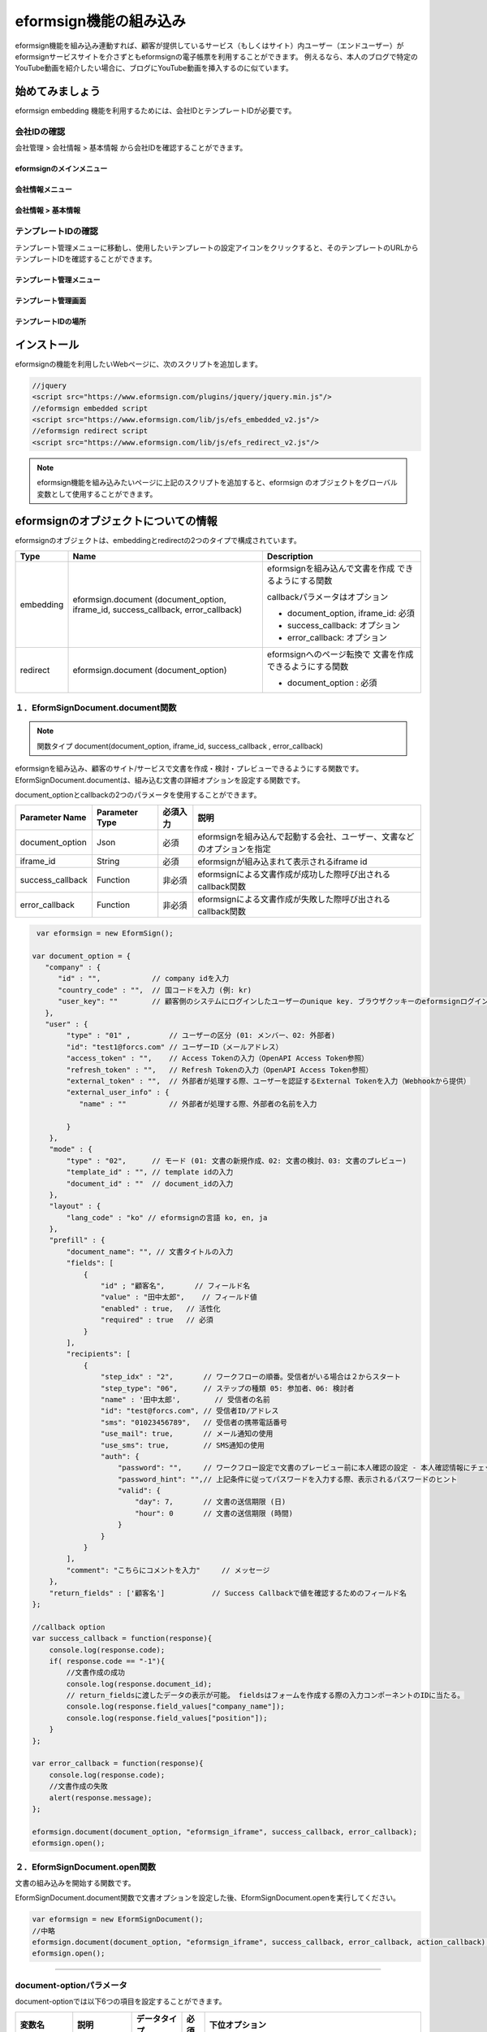 
======================================
eformsign機能の組み込み
======================================


eformsign機能を組み込み連動すれば、顧客が提供しているサービス（もしくはサイト）内ユーザー（エンドユーザー）がeformsignサービスサイトを介さずともeformsignの電子帳票を利用することができます。
例えるなら、本人のブログで特定のYouTube動画を紹介したい場合に、ブログにYouTube動画を挿入するのに似ています。


------------------
始めてみましょう
------------------

eformsign embedding 機能を利用するためには、会社IDとテンプレートIDが必要です。

会社IDの確認
========================

会社管理 > 会社情報 > 基本情報 から会社IDを確認することができます。


eformsignのメインメニュー
-------------------------

.. image:: resources/Dashboard_menu_icon.png
    :alt: メニュー
    :width: 700px



会社情報メニュー
--------------------------------

.. image:: resources/Dashboard_sidemenu_companyinfo.png
    :alt: 会社管理 > 会社情報
    :width: 700px



会社情報 > 基本情報
-------------------------

.. image:: resources/companyinfo_companyid.png
    :alt: 会社情報 > 基本情報
    :width: 700px



テンプレートIDの確認
===========================

テンプレート管理メニューに移動し、使用したいテンプレートの設定アイコンをクリックすると、そのテンプレートのURLからテンプレートIDを確認することができます。 


テンプレート管理メニュー
-----------------------------------

.. image:: resources/sidemenu_managetemplate.png
    :alt: メニュー > テンプレート管理
    :width: 700px



テンプレート管理画面
---------------------------------

.. image:: resources/managetemplate.png
    :alt: テンプレート管理画面
    :width: 700px



テンプレートIDの場所
-------------------------

.. image:: resources/templateURL_templateID.png
    :alt: テンプレートIDの場所
    :width: 700px





---------------
インストール
---------------

eformsignの機能を利用したいWebページに、次のスクリプトを追加します。

.. code-block:: javascript

   //jquery
   <script src="https://www.eformsign.com/plugins/jquery/jquery.min.js"/>
   //eformsign embedded script
   <script src="https://www.eformsign.com/lib/js/efs_embedded_v2.js"/>
   //eformsign redirect script
   <script src="https://www.eformsign.com/lib/js/efs_redirect_v2.js"/>


.. note::

   eformsign機能を組み込みたいページに上記のスクリプトを追加すると、eformsign のオブジェクトをグローバル変数として使用することができます。


------------------------------------------
eformsignのオブジェクトについての情報
------------------------------------------

eformsignのオブジェクトは、embeddingとredirectの2つのタイプで構成されています。


+----------+-----------------------+--------------------------------------+
| Type     | Name                  | Description                          |
+==========+=======================+======================================+
| embedding| eformsign.document    | eformsignを組み込んで文書を作成      |
|          | (document_option,     | できるようにする関数                 |
|          | iframe_id,            |                                      |
|          | success_callback,     | callbackパラメータはオプション       |
|          | error_callback)       |                                      |
|          |                       | -  document_option, iframe_id: 必須  |
|          |                       |                                      |
|          |                       | -  success_callback: オプション      |
|          |                       |                                      |
|          |                       | -  error_callback: オプション        |
+----------+-----------------------+--------------------------------------+
| redirect | eformsign.document    | eformsignへのページ転換で            |
|          | (document_option)     | 文書を作成できるようにする関数       |
|          |                       |                                      |
|          |                       | -  document_option : 必須            |
+----------+-----------------------+--------------------------------------+



１．EformSignDocument.document関数
============================================

.. note::

   関数タイプ
   document(document_option, iframe_id, success_callback , error_callback)

eformsignを組み込み、顧客のサイト/サービスで文書を作成・検討・プレビューできるようにする関数です。
EformSignDocument.documentは、組み込む文書の詳細オプションを設定する関数です。

document_optionとcallbackの2つのパラメータを使用することができます。


===================  ===============  ==========  ==========================================================
 Parameter Name       Parameter Type   必須入力      説明 
===================  ===============  ==========  ==========================================================
 document_option      Json             必須         eformsignを組み込んで起動する会社、ユーザー、文書などのオプションを指定 
 iframe_id            String           必須         eformsignが組み込まれて表示されるiframe id 
 success_callback     Function         非必須       eformsignによる文書作成が成功した際呼び出されるcallback関数
 error_callback       Function         非必須       eformsignによる文書作成が失敗した際呼び出されるcallback関数
===================  ===============  ==========  ==========================================================



.. code-block:: javascript

     var eformsign = new EformSign();

    var document_option = {
       "company" : {
          "id" : "",            // company idを入力
          "country_code" : "",  // 国コードを入力 (例: kr)
          "user_key": ""        // 顧客側のシステムにログインしたユーザーのunique key. ブラウザクッキーのeformsignログイン情報との比較に使用
       },
       "user" : {
            "type" : "01" ,         // ユーザーの区分 (01: メンバー、02: 外部者)
            "id": "test1@forcs.com" // ユーザーID（メールアドレス）
            "access_token" : "",    // Access Tokenの入力（OpenAPI Access Token参照）
            "refresh_token" : "",   // Refresh Tokenの入力（OpenAPI Access Token参照）
            "external_token" : "",  // 外部者が処理する際、ユーザーを認証するExternal Tokenを入力（Webhookから提供）
            "external_user_info" : {
               "name" : ""          // 外部者が処理する際、外部者の名前を入力

            }
        },
        "mode" : {
            "type" : "02",      // モード (01: 文書の新規作成、02: 文書の検討、03: 文書のプレビュー)
            "template_id" : "", // template idの入力
            "document_id" : ""  // document_idの入力
        },
        "layout" : {
            "lang_code" : "ko" // eformsignの言語 ko, en, ja
        },
        "prefill" : {
            "document_name": "", // 文書タイトルの入力
            "fields": [
                {
                    "id" ; "顧客名",       // フィールド名
                    "value" : "田中太郎",    // フィールド値
                    "enabled" : true,   // 活性化
                    "required" : true   // 必須
                }
            ],
            "recipients": [
                {
                    "step_idx" : "2",       // ワークフローの順番。受信者がいる場合は２からスタート
                    "step_type": "06",      // ステップの種類 05: 参加者、06: 検討者
                    "name" : '田中太郎',        // 受信者の名前
                    "id": "test@forcs.com", // 受信者ID/アドレス
                    "sms": "01023456789",   // 受信者の携帯電話番号
                    "use_mail": true,       // メール通知の使用
                    "use_sms": true,        // SMS通知の使用
                    "auth": {
                        "password": "",     // ワークフロー設定で文書のプレービュー前に本人確認の設定 - 本人確認情報にチェックした場合パスワードを入力
                        "password_hint": "",// 上記条件に従ってパスワードを入力する際、表示されるパスワードのヒント
                        "valid": {
                            "day": 7,       // 文書の送信期限 (日)
                            "hour": 0       // 文書の送信期限 (時間)
                        }
                    }
                }
            ],
            "comment": "こちらにコメントを入力"     // メッセージ
        },
        "return_fields" : ['顧客名']           // Success Callbackで値を確認するためのフィールド名
    };
     
    //callback option
    var success_callback = function(response){ 
        console.log(response.code); 
        if( response.code == "-1"){
            //文書作成の成功
            console.log(response.document_id);
            // return_fieldsに渡したデータの表示が可能。 fieldsはフォームを作成する際の入力コンポーネントのIDに当たる。
            console.log(response.field_values["company_name"]);
            console.log(response.field_values["position"]);
        }
    };
     
    var error_callback = function(response){
        console.log(response.code); 
        //文書作成の失敗
        alert(response.message);
    };
     
    eformsign.document(document_option, "eformsign_iframe", success_callback, error_callback);
    eformsign.open();



２．EformSignDocument.open関数
=============================================

文書の組み込みを開始する関数です。

EformSignDocument.document関数で文書オプションを設定した後、EformSignDocument.openを実行してください。


.. code-block:: javascript

    var eformsign = new EformSignDocument();
    //中略
    eformsign.document(document_option, "eformsign_iframe", success_callback, error_callback, action_callback);
    eformsign.open();


+++++++++++++++++++++++++++++++++++++++++++++++++++++++++++++++++++++++++++++++++++++++++++++++++++++++++++++++++++

document-optionパラメータ
=======================================

document-optionでは以下6つの項目を設定することができます。 

===============  ==================  ==============  =====  ================================================================================
 変数名           説明                データタイプ   必須    下位オプション 
===============  ==================  ==============  =====  ================================================================================
 company          会社情報             Object        O      id, country_code, user_key
 mode             組み込みモード         Object        O      type, template_id, document_id
 user             ユーザー情報           Object        X      type, id, access_token, refresh_token, external_token, external_user_info
 layout           レイアウト             Object        X       lang_code
 prefill          自動記入             Object        X       document_name, fields, recipients, comment
 return_fields    returnフィールド       Array         X     
===============  ==================  ==============  =====  ================================================================================



.. note::

   会社情報とモードは入力必須項目です。 



１．company(会社情報/必須)
-------------------------------------


===============  ==============================  =============  =======  =================================================================================================================
 変数名           説明                           データタイプ     必須      備考 
===============  ==============================  =============  =======  =================================================================================================================
 id               会社ID                           String          O        会社管理 - 会社情報から確認

 country_code     国コード                         String          X        会社管理 - 会社情報の国コードを指定。任意入力項目だが、入力後即open可能

 user_key         顧客システムユーザー固有キー       String          X        組み込みをする顧客のシステム上で、対象のユーザーが誰かを明らかにするため、eformsignに渡すユーザーのアカウント情報

                                                                           ブラウザに既にログイン情報がある場合、対象のkeyと比較を行う。ログイン情報と対象のkeyが一致しない場合、自動的にログアウトされる。

===============  ==============================  =============  =======  =================================================================================================================





.. code-block:: javascript

   var document_option = {
         "company" : {
             "id" : 'f9aec832efef4133a1e849efaf8a9aed',
             "country_code" : "kr",
             "user_key": "eformsign@forcs.com"
         }
    };



２．mode(組み込みモード/必須)
========================================

===============  ================  ==============  =====  ==================================================
 変数名           説明              データタイプ   必須    備考 
===============  ================  ==============  =====  ==================================================
 type             機能タイプ         String        O      01: 文書作成、02: 文書検討、03: プレビュー
 template_id      テンプレートID       String       X      
 document_id      文書ID            String          X      文書検討, プレビュー時必須
===============  ================  ==============  =====  ==================================================




**テンプレートを利用した新規作成** 


- テンプレートを利用して文書を新規作成します。

.. code-block:: javascript

    var document_option = {
        "mode" : {
        "type" : "01" ,  // 01 : 文書作成、02 : 文書検討、03 : プレビュー
        "template_id" : "" // template idを入力
        }
    }

**受信した文書に追記** 
    

- 受信した文書に追記します。 

.. code-block:: javascript

    var document_option = {
        "mode" : {
        "type" : "02" ,  // 01 : 文書作成、02 : 文書検討、03 : プレビュー
        "template_id" : "a2c6ed9df9b642f2ade43c7efe58c9a3", // template idの入力
        "document_id" : "5c19ff8c703f401c968236837d701e92"  // document_idの入力
      }
    }

**特定の文書をプレビュー**


- 作成した文書のプレビューを確認します。

.. code-block:: javascript

    var document_option = {
        "mode" : {
        "type" : "03" ,  // 01 : 文書作成、02 : 文書検討、03 : プレビュー
        "template_id" : "a2c6ed9df9b642f2ade43c7efe58c9a3", // template idの入力
        "document_id" : "5c19ff8c703f401c968236837d701e92"  // document_idの入力
      }
    }



３．user（ユーザー情報/任意）
========================================

=========================  ==============================  =============  =======  ==========================================================================
 変数名                     説明                            データタイプ    必須     備考 
=========================  ==============================  =============  =======  ==========================================================================
 type                       ユーザータイプ                  String         O        01: 会社メンバー、02: 外部作成者
 id                         アカウント（メールアドレス）       String         X        ユーザーID/メールアドレスの入力
 access_token               Access Token                    String         X        Open API > Access Token 発行参照
 refresh_token              Refresh Token                   String         X        Open API > Access Token 発行参照
 external_token             外部者処理用トークン            String         X        メンバーではないユーザーが受信した文書を検討する際、必須入力（Webhookから提供）
 external_user_info         外部作成者の情報                String         X        メンバーではないユーザーが受信した文書を作成及び検討する際、必須入力
 external_user_info.name    外部作成者の名前                String         X        メンバーではないユーザーが受信した文書を作成及び検討する際、必須入力
=========================  ==============================  =============  =======  ==========================================================================




**会社のメンバーのログインによる文書の作成及び検討**

- ユーザー情報を指定していない場合に該当します。	
- eformsignのログインページが起動し、ログイン後に文書を作成できます。


**会社のメンバーのログインによる文書の作成及び検討（IDの事前入力)**   

- eformsignのログインページが起動し、ログイン後に文書を作成できます。このとき、事前入力したIDがログイン画面に表示されます。

.. code-block:: javascript

    var document_option = {
        "user":{
            "type" : "01",
            "access_token" : "eyJhbGciOiJSUzI1NiJ9.eyJpc3MiOiJlZ...",
            "refresh_token" : "0161ac6c-0f47-4cc3-9301-381f57c41495"
        }
    };



**会社のメンバーのトークンを利用した作成及び検討**

- eformsignにログインせず、特定のアカウントのトークンを使用して文書の作成及び受信した文書を検討・作成することができます。
- トークンは、Open APIのAccess tokenで発行可能です。

.. code-block:: javascript

    var document_option = {
        "user":{
            "type" : "01",
            "access_token" : "eyJhbGciOiJSUzI1NiJ9.eyJpc3MiOiJlZ...",
            "refresh_token" : "0161ac6c-0f47-4cc3-9301-381f57c41495"
        }
    };



**メンバーではないユーザーが文書を新規作成**  

- eformsignの会員ではないユーザーが文書を作成できます。

.. code-block:: javascript

    var document_option = {
        "user":{
            "type" : "02",
            "external_user_info" : {
               "name" : "田中太郎"
            }
        }
    };

**メンバーではないユーザーが受信した文書を検討・作成**
    
- eformsignのメンバーではないユーザーが、受信した文書を検討・作成できます。

.. code-block:: javascript 

    var document_option = {
        "user":{
            "type" : "02",
            "external_token" : "f8e2ff29114445dcac1e2889ac2f8a5e",
            "external_user_info" : {
                "name" : "田中太郎"
            }
        }
    };



４．layout(レイアウト/任意)
========================================

===============  ===============  ==============  =====  ==================================================
 変数名           説明             データタイプ    必須    備考 
===============  ===============  ==============  =====  ==================================================
 lang_code        eformsign言語    String          X      ko: 韓国語、en: 英語、ja: 日本語
===============  ===============  ==============  =====  ==================================================

.. code-block:: javascript

    var document_option = {
        "layout" : {
              "lang_code" : "ko"
        }
    }



５．prefill(自動入力/任意)
========================================

文書の作成中に自動でされる情報を設定します。


=================================  ==============================  =============  ======  ===========================================================================================
 変数名                             説明                            データタイプ   必須     備考 
=================================  ==============================  =============  ======  ===========================================================================================
document_name                      文書タイトル                        String         X   
fields                             フィールドリスト                    Array          X       フィールド設定Objectのリスト
fields[].id                        フィールド名                      String         X      フィールド設定Object内では必須（フィールド名基に設定適用)
fields[].value                     フィールド値                      String         X       - 設定しない場合、または新規作成の場合はテンプレートのフィールド設定オプションに基づく
                                                                                          - 設定する場合、優先順位はテンプレートのフィールド設定よりも高くなる。
                                                                                          
fields[].enabled                   フィールド活性化                  Boolean        X       - 設定しない場合、テンプレート設定の項目制御オプションに基づく

                                                                                          - 設定する場合、優先順位はテンプレートの項目制御オプションよりも高くなる。

fields[].required                  フィールド必須                    Boolean        X      - 設定しない場合、テンプレート設定の項目制御オプションに基づく

                                                                                          - 設定する場合、優先順位はテンプレートの項目制御オプションよりも高くなる。
recipients                         受信者リスト                        Array          X        受信者情報Objectのリスト
recipients[].step_idx              ワークフローの順番                  String         X        １人目の受信者: "2"、2人目以降の受信者: 順番に沿って1ずつ増加

recipients[].step_type             受信者の種類                       String         X      - 既存のワークフロー: "01"（完了）、"02"（決裁）、"03"（外部受信者）、"04"(内部受信者)

                                                                                          - 新規ワークフロー: "01"（完了）、"05"（参加者）、"06"（検討者）

                                                                                            recipients内、それぞれのObjectに設定必須

recipients[].name                  受信者の名前                       String         X 
recipients[].id                    アカウント（メールアドレス）      String         X       - 会社のメンバーのアカウント情報（ID/メールアドレス）の入力
                                                                                            - step_typeが05（参加者）もしくは06（検討者）である場合、メンバーではなくてもメールアドレスの入力が可能
recipients[].sms                   携帯番号                           String        X   
recipients[].use_mail              メール送信                         Boolean        X   
recipients[].use_sms               SMS送信                          Boolean        X   
recipients[].auth                  本人確認及び                      Object         X   
                                    文書の送信期限情報
recipients[].auth.password         本人確認情報（パスワード）         String         X        ワークフローの設定における本人確認を設定 - 本人確認情報にチェックを入れた場合、パスワードを入力
recipients[].auth.password_hint    本人確認情報のヘルプ             String         X        上記条件に従ってパスワードを入力する際、表示されるパスワードのヒント
recipients[].auth.valid            文書の送信期限情報               Object          X        未入力時の初期値: 0日0時間（メンバーである場合は無制限、外部受信者の場合は画面上再入力が必要）
recipients[].auth.valid.day        文書の送信期限（日）             Integer         X   
recipients[].auth.valid.hour       文書の送信期限（時間）           Integer         X   
comment                            次の受信者に伝えるメッセージ      String          X   
=================================  ==============================  =============  ======  ===========================================================================================



.. code-block:: javascript

    var document_option = {
        "prefill" : {
            "document_name": "個人情報取扱同意書"、   // 文書タイトルの入力
            "fields": [
                {
                    "id" ; "顧客名"、       // フィールド名
                    "value" : "田中太郎",    // フィールド値
                    "enabled" : true,   // 活性化
                    "required" : true   // 必須
                }
            ],
            "recipients": [
                {
                    "step_idx" : "2",       // ワークフローの順番。受信者がいる場合２からスタート
                    "step_type": "06",      // ステップの種類。 05: 参加者、06: 検討者
                    "name" : "田中太郎",        // 受信者の名前
                    "id": "test@forcs.com", // 受信者のID/メールアドレス
                    "sms": "01023456789",   // 受信者の携帯電話番号
                    "use_mail": true,       // メール通知の使用
                    "use_sms": true,        // SMS通知の使用
                    "auth": {
                        "password": "6789", // ワークフローの設定における本人確認を設定 - 本人確認情報にチェックを入れた場合、パスワードを入力
                        "password_hint": "携帯番号の下3桁を入力してください。"、// 上記条件に従ってパスワードを入力する際、表示されるパスワードのヒント
                        "valid": {
                            "day": 7,       // 文書の送信期限（日）
                            "hour": 0       // 文書の送信期限（時間）
                        }
                    }
                }
            ],
            "comment": "確認及び署名をお願いします。"  // メッセージ
        }
    };


６．リターンフィールド（任意）
--------------------------------------

文書の作成及び修正後、ユーザーが作成したフィールドの内容のうちcallback関数でリターンする項目を設定します。
    
.. note::

   設定しない場合、基本フィールドの情報のみリターンします。詳しい情報は callBackパラメータをご参照ください。


.. code-block:: javascript

    var document_option = {
       "return_fields" : ['顧客名']
    }




-------------------------------
Callbackパラメータ
-------------------------------



１．response
========================================

文書の作成・検討に成功または失敗した際、次のようにresponseが返ってきます。


=================================  =================  ========================================================  =====================================================================================
 変数名                              タイプ               説明                                                      備考 
=================================  =================  ========================================================  =====================================================================================
type                                String             組み込んで作成した作業の種類                                     - document

                                                                                                                   - その他の機能については今後提供する予定

fn                                  String             遂行した機能                                                  - saveSuccess : 保存成功

                                                                                                                   - その他 : エラー

code                                String             文書の作成及び検討の際、結果コードを返す                            - -1 : 文書の作成・検討成功

                                                                                                                   - 0 : ログアウト成功

                                                                                                                   - その他 : エラー

message                             String                                                                         - 文書の作成及び検討の際、成功・エラーメッセージを返す 

                                                                                                                    - '成功しました。' : 文書の作成・検討成功

                                                                                                                    - その他 : エラー

document_id                         String             文書の提出に成功した際、作成した文書のdocument_idを返す                ex) '910b8a965f9402b82152f48c6da5a5c'
 
title                               String             文書の提出に成功した際、作成した文書タイトルを返す                      ex) '契約書'

values                              Object             document_optionに定義されたreturn_fieldsに                         {'フィールド名': 'フィールド値'} 型のObjectで返す

                                                       入力したフィールド名に対してユーザーが入力した値を返す                       ex) {'名前': '田中太郎'}

recipients                          Array               次の受信者の情報Objectリストを返す 
recipients[].step_idx               String              ワークフローの順番                                               １人目の受信者: '2'、2人目以降の受信者: 順番に沿って１ずつ増加

recipients[].step_type              String              受信者の種類                                                  既存のワークフロー: '01'(完了)、'02'(決裁)、'03'(外部受信者)、'04'(内部受信者)

                                                                                                                      新規ワークフロー: '01'(完了)、'05'(参加者)、'06'(検討者)

recipients[].recipient_type         String              受信者の種類                                                 '01' : 会社のメンバー

                                                                                                                    '02' : 外部受信者

recipients[].use_mail               Boolean             メール送信   
recipients[].use_sms                Boolean             SMS送信   
recipients[].id                     String              アカウント（メールアドレス） 
recipients[].name                   String              受信者の名前  
recipients[].sms                    String              携帯電話番号  
recipients[].auth                   Object              本人確認及び文書の送信期限情報 
recipients[].auth.password          String              本人確認情報（パスワード） 
recipients[].auth.password_hint     String              本人確認情報のヘルプ（パスワードのヒント）  
recipients[].auth.valid             Object              文書の送信期限情報 
recipients[].auth.valid.day         Integer             文書の送信期限（日）    
recipients[].auth.valid.hour        Integer             文書の送信期限（時間）  
=================================  =================  ========================================================  =====================================================================================



.. code-block:: javascript

    {
      "type": "document",
      "fn": "saveSuccess",
      "code": "-1",
      "message": "成功しました。",
      "document_id": "c59c522ea9294660bfa84263c95c4e54",
      "title": "個人情報取扱同意書",
      "values": {
        "名前": "田中太郎"
      },
      "recipients": [
        {
          "step_idx": 2,
          "step_type": "06",
          "recipient_type": "02",
          "use_mail": true,
          "use_sms": true,
          "id": "test@forcs.com",
          "name": "田中太郎",
          "sms": "+821023456789",
          "auth": {
            "password": "",
            "password_hint": "",
            "valid": {
              "day": 7,
              "hour": 0
            }
          }
        }
      ]
    }




2. callback
========================================

文書の作成・検討の成功時もしくは失敗時の戻り値によって異なる動作をさせたい場合、success_callbackとerror_callback関数によって実現できます。

必要によってコンソールに出力したり（console.log）ポップアップ（alert）を表示することができます。また、出力結果を条件文の条件に利用することもできます。


.. code-block:: javascript

    var eformsign = new EformSignDocument();
     
    var document_option = { /* 省略 */ };
     
    var success_callback= function(response){
        console.log(response.document_id);
        console.log(response.title);
        console.log(response.values["名前"]);
    };
     
    var error_callback= function(response){
        alert(response.message);
        console.log(response.code); 
        console.log(response.message);
    };
     
    eformsign.document(document_option, "eformsign_iframe", success_callback, error_callback);
